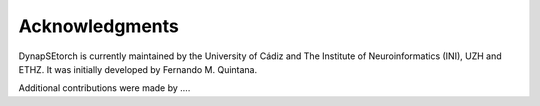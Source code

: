 Acknowledgments
---------------

DynapSEtorch is currently maintained by the University of Cádiz and The Institute of Neuroinformatics (INI), UZH and ETHZ. It was initially developed by Fernando M. Quintana.

Additional contributions were made by ....